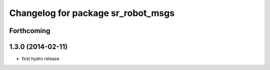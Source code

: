 ^^^^^^^^^^^^^^^^^^^^^^^^^^^^^^^^^^^
Changelog for package sr_robot_msgs
^^^^^^^^^^^^^^^^^^^^^^^^^^^^^^^^^^^

Forthcoming
-----------

1.3.0 (2014-02-11)
------------------
* first hydro release

